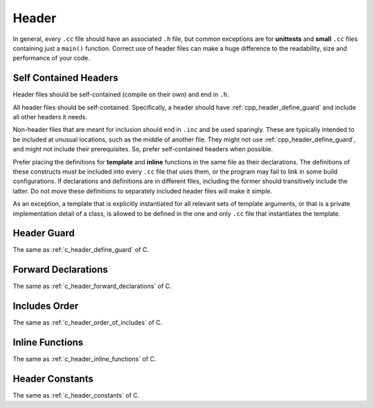 Header
===============================================================================
In general, every ``.cc`` file should have an associated ``.h`` file, but common
exceptions are for **unittests** and **small** ``.cc`` files containing just a
``main()`` function. Correct use of header files can make a huge difference to
the readability, size and performance of your code.

.. _cpp_header_self_contained:

Self Contained Headers
-------------------------------------------------------------------------------
Header files should be self-contained (compile on their own) and end in ``.h``.

All header files should be self-contained. Specifically, a header should have
:ref:`cpp_header_define_guard` and include all other headers it needs.

Non-header files that are meant for inclusion should end in ``.inc`` and be
used sparingly. These are typically intended to be included at unusual locations,
such as the middle of another file. They might not use :ref:`cpp_header_define_guard`,
and might not include their prerequisites. So, prefer self-contained headers
when possible.

Prefer placing the definitions for **template** and **inline** functions in the
same file as their declarations. The definitions of these constructs must be
included into every ``.cc`` file that uses them, or the program may fail to
link in some build configurations. If declarations and definitions are in
different files, including the former should transitively include the latter.
Do not move these definitions to separately included header files will make it simple.

As an exception, a template that is explicitly instantiated for all relevant
sets of template arguments, or that is a private implementation detail of a
class, is allowed to be defined in the one and only ``.cc`` file that
instantiates the template.

.. _cpp_header_define_guard:

Header Guard
-------------------------------------------------------------------------------
The same as :ref:`c_header_define_guard` of C.

.. _cpp_header_forward_declarations:

Forward Declarations
-------------------------------------------------------------------------------
The same as :ref:`c_header_forward_declarations` of C.

.. _cpp_header_order_of_includes:

Includes Order
-------------------------------------------------------------------------------
The same as :ref:`c_header_order_of_includes` of C.

.. _cpp_header_inline_functions:

Inline Functions
-------------------------------------------------------------------------------
The same as :ref:`c_header_inline_functions` of C.

.. _cpp_header_constants:

Header Constants
-------------------------------------------------------------------------------
The same as :ref:`c_header_constants` of C.

